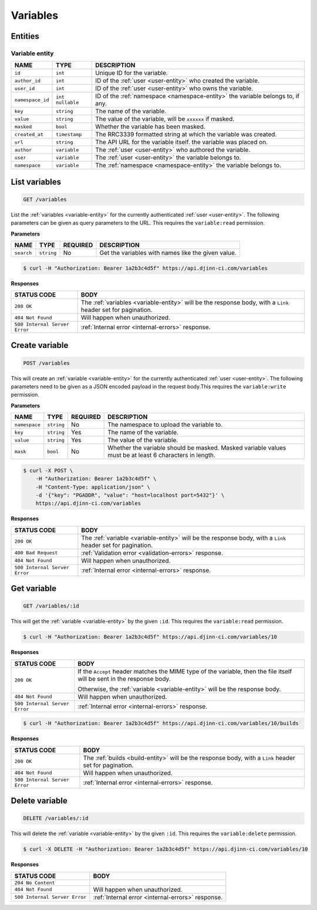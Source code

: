 =========
Variables
=========

Entities
========

.. _variable-entity:

Variable entity
----------------

=================  =============  ===========
NAME               TYPE           DESCRIPTION
=================  =============  ===========
``id``             ``int``        Unique ID for the variable.
``author_id``      ``int``        ID of the :ref:`user <user-entity>` who created
                                  the variable.
``user_id``        ``int``        ID of the :ref:`user <user-entity>` who owns
                                  the variable.
``namespace_id``   ``int``        ID of the :ref:`namespace <namespace-entity>`
                   ``nullable``   the variable belongs to, if any.
``key``            ``string``     The name of the variable.
``value``          ``string``     The value of the variable, will be ``xxxxxx``
                                  if masked.
``masked``         ``bool``       Whether the variable has been masked.
``created_at``     ``timestamp``  The RRC3339 formatted string at which the variable
                                  was created.
``url``            ``string``     The API URL for the variable itself.
                                  the variable was placed on.
``author``         ``variable``   The :ref:`user <user-entity>` who authored the
                                  variable.
``user``           ``variable``   The :ref:`user <user-entity>` the variable belongs to.
``namespace``      ``variable``   The :ref:`namespace <namespace-entity>` the
                                  variable belongs to.
=================  =============  ===========

List variables
==============

.. code-block::

   GET /variables

List the :ref:`variables <variable-entity>` for the currently authenticated
:ref:`user <user-entity>`. The following parameters can be given as query
parameters to the URL. This requires the ``variable:read`` permission.

**Parameters**

=================  =============  ========  ===========
NAME               TYPE           REQUIRED  DESCRIPTION
=================  =============  ========  ===========
``search``         ``string``     No        Get the variables with names like the
                                            given value.
=================  =============  ========  ===========

.. code-block::

   $ curl -H "Authorization: Bearer 1a2b3c4d5f" https://api.djinn-ci.com/variables

**Responses**

=============================  ===========
STATUS CODE                    BODY
=============================  ===========
``200 OK``                     The :ref:`variables <variable-entity>` will be the
                               response body, with a ``Link`` header set for
                               pagination.
``404 Not Found``              Will happen when unauthorized.
``500 Internal Server Error``  :ref:`Internal error <internal-errors>` response.
=============================  ===========

Create variable
================

.. code-block::

   POST /variables

This will create an :ref:`variable <variable-entity>` for the currently authenticated
:ref:`user <user-entity>`. The following parameters need to be given as a JSON encoded
payload in the request body.This requires the ``variable:write`` permission.

**Parameters**

=================  =============  ========  ===========
NAME               TYPE           REQUIRED  DESCRIPTION
=================  =============  ========  ===========
``namespace``      ``string``     No        The namespace to upload the variable to.
``key``            ``string``     Yes       The name of the variable.
``value``          ``string``     Yes       The value of the variable.
``mask``           ``bool``       No        Whether the variable should be masked.
                                            Masked variable values must be at least
                                            6 characters in length.
=================  =============  ========  ===========

.. code-block::

   $ curl -X POST \
       -H "Authorization: Bearer 1a2b3c4d5f" \
       -H "Content-Type: application/json" \
       -d '{"key": "PGADDR", "value": "host=localhost port=5432"}' \
       https://api.djinn-ci.com/variables

**Responses**

=============================  ===========
STATUS CODE                    BODY
=============================  ===========
``200 OK``                     The :ref:`variable <variable-entity>` will be the
                               response body, with a ``Link`` header set for
                               pagination.
``400 Bad Request``            :ref:`Validation error <validation-errors>` response.
``404 Not Found``              Will happen when unauthorized.
``500 Internal Server Error``  :ref:`Internal error <internal-errors>` response.
=============================  ===========

Get variable
============

.. code-block::

   GET /variables/:id

This will get the :ref:`variable <variable-entity>` by the given ``:id``. This requires
the ``variable:read`` permission.

.. code-block::

   $ curl -H "Authorization: Bearer 1a2b3c4d5f" https://api.djinn-ci.com/variables/10

**Responses**

=============================  ===========
STATUS CODE                    BODY
=============================  ===========
``200 OK``                     If the ``Accept`` header matches the MIME type of
                               the variable, then the file itself will be sent in the
                               response body.

                               Otherwise, the :ref:`variable <variable-entity>`
                               will be the response body.
``404 Not Found``              Will happen when unauthorized.
``500 Internal Server Error``  :ref:`Internal error <internal-errors>` response.
=============================  ===========

.. code-block::

   $ curl -H "Authorization: Bearer 1a2b3c4d5f" https://api.djinn-ci.com/variables/10/builds

**Responses**

=============================  ===========
STATUS CODE                    BODY
=============================  ===========
``200 OK``                     The :ref:`builds <build-entity>` will be the
                               response body, with a ``Link`` header set for
                               pagination.
``404 Not Found``              Will happen when unauthorized.
``500 Internal Server Error``  :ref:`Internal error <internal-errors>` response.
=============================  ===========

Delete variable
===============

.. code-block::

   DELETE /variables/:id

This will delete the :ref:`variable <variable-entity>` by the given ``:id``. This
requires the ``variable:delete`` permission.

.. code-block::

   $ curl -X DELETE -H "Authorization: Bearer 1a2b3c4d5f" https://api.djinn-ci.com/variables/10

**Responses**

=============================  ===========
STATUS CODE                    BODY
=============================  ===========
``204 No Content``             
``404 Not Found``              Will happen when unauthorized.
``500 Internal Server Error``  :ref:`Internal error <internal-errors>` response.
=============================  ===========
